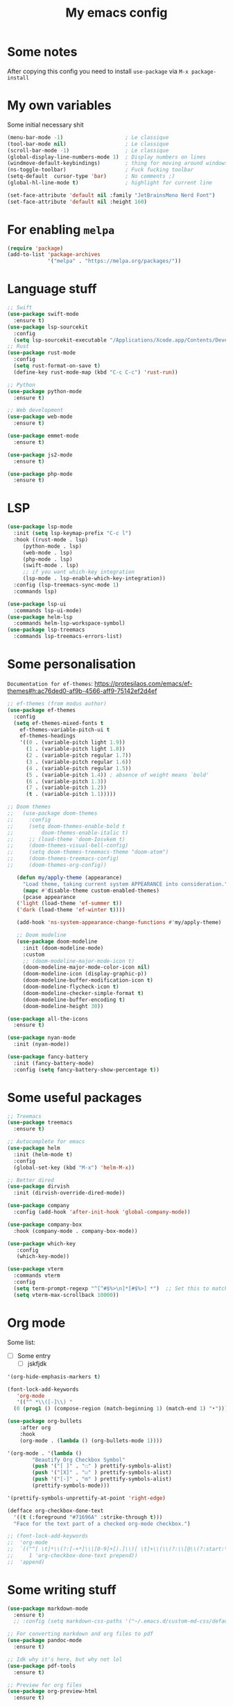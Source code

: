 #+title: My emacs config
#+property: header-args :tangle init.el

* Some notes
After copying this config you need to install ~use-package~ via ~M-x package-install~

* My own variables
Some initial necessary shit
#+begin_src emacs-lisp
  (menu-bar-mode -1)                    ; Le classique
  (tool-bar-mode nil)                   ; Le classique
  (scroll-bar-mode -1)                  ; Le classique
  (global-display-line-numbers-mode 1)  ; Display numbers on lines
  (windmove-default-keybindings)        ; thing for moving around windows
  (ns-toggle-toolbar)                   ; Fuck fucking toolbar 
  (setq-default  cursor-type 'bar)      ; No comments ;)
  (global-hl-line-mode t)               ; highlight for current line

  (set-face-attribute 'default nil :family "JetBrainsMono Nerd Font")
  (set-face-attribute 'default nil :height 160)
#+end_src

* For enabling ~melpa~ 
#+begin_src emacs-lisp
(require 'package)
(add-to-list 'package-archives
             '("melpa" . "https://melpa.org/packages/"))
#+end_src

* Language stuff
#+begin_src emacs-lisp
  ;; Swift
  (use-package swift-mode
    :ensure t)
  (use-package lsp-sourcekit
    :config
    (setq lsp-sourcekit-executable "/Applications/Xcode.app/Contents/Developer/Toolchains/XcodeDefault.xctoolchain/usr/bin/sourcekit-lsp"))
  ;; Rust
  (use-package rust-mode
    :config
    (setq rust-format-on-save t)
    (define-key rust-mode-map (kbd "C-c C-c") 'rust-run))

  ;; Python 
  (use-package python-mode
    :ensure t)

  ;; Web development
  (use-package web-mode
    :ensure t)

  (use-package emmet-mode
    :ensure t)

  (use-package js2-mode
    :ensure t)

  (use-package php-mode
    :ensure t)
#+end_src

* LSP
#+begin_src emacs-lisp
  (use-package lsp-mode
    :init (setq lsp-keymap-prefix "C-c l")
    :hook ((rust-mode . lsp)
	   (python-mode . lsp)
	   (web-mode . lsp)
	   (php-mode . lsp)
	   (swift-mode . lsp)
	   ;; if you want which-key integration
	   (lsp-mode . lsp-enable-which-key-integration))
    :config (lsp-treemacs-sync-mode 1)
    :commands lsp)

  (use-package lsp-ui
    :commands lsp-ui-mode)
  (use-package helm-lsp
    :commands helm-lsp-workspace-symbol)
  (use-package lsp-treemacs
    :commands lsp-treemacs-errors-list)
#+end_src

* Some personalisation
~Documentation for ef-themes~: https://protesilaos.com/emacs/ef-themes#h:ac76ded0-af9b-4566-aff9-75142ef2d4ef
#+begin_src emacs-lisp
  ;; ef-themes (from modus author)
  (use-package ef-themes
    :config
    (setq ef-themes-mixed-fonts t
	  ef-themes-variable-pitch-ui t
	  ef-themes-headings
	  '((0 . (variable-pitch light 1.9))
	    (1 . (variable-pitch light 1.8))
	    (2 . (variable-pitch regular 1.7))
	    (3 . (variable-pitch regular 1.6))
	    (4 . (variable-pitch regular 1.5))
	    (5 . (variable-pitch 1.4)) ; absence of weight means `bold'
	    (6 . (variable-pitch 1.3))
	    (7 . (variable-pitch 1.2))
	    (t . (variable-pitch 1.1)))))

  ;; Doom themes
  ;;   (use-package doom-themes
  ;;     :config
  ;;     (setq doom-themes-enable-bold t
  ;;	     doom-themes-enable-italic t)
  ;;     ;; (load-theme 'doom-Iosvkem t)
  ;;     (doom-themes-visual-bell-config)
  ;;     (setq doom-themes-treemacs-theme "doom-atom") 
  ;;     (doom-themes-treemacs-config)
  ;;     (doom-themes-org-config))

     (defun my/apply-theme (appearance)
       "Load theme, taking current system APPEARANCE into consideration."
       (mapc #'disable-theme custom-enabled-themes)
       (pcase appearance
	 ('light (load-theme 'ef-summer t))
	 ('dark (load-theme 'ef-winter t))))

     (add-hook 'ns-system-appearance-change-functions #'my/apply-theme)

     ;; Doom modeline
     (use-package doom-modeline
       :init (doom-modeline-mode)
       :custom
       ;; (doom-modeline-major-mode-icon t)
       (doom-modeline-major-mode-color-icon nil)
       (doom-modeline-icon (display-graphic-p))
       (doom-modeline-buffer-modification-icon t)
       (doom-modeline-flycheck-icon t)
       (doom-modeline-checker-simple-format t)
       (doom-modeline-buffer-encoding t)
       (doom-modeline-height 30))

  (use-package all-the-icons
    :ensure t)

  (use-package nyan-mode
    :init (nyan-mode))

  (use-package fancy-battery
    :init (fancy-battery-mode)
    :config (setq fancy-battery-show-percentage t))
#+end_src

* Some useful packages
#+begin_src emacs-lisp
  ;; Treemacs
  (use-package treemacs
    :ensure t)

  ;; Autocomplete for emacs
  (use-package helm
    :init (helm-mode t)
    :config
    (global-set-key (kbd "M-x") 'helm-M-x))

  ;; Better dired
  (use-package dirvish
    :init (dirvish-override-dired-mode))

  (use-package company					        
    :config (add-hook 'after-init-hook 'global-company-mode))

  (use-package company-box
    :hook (company-mode . company-box-mode))

  (use-package which-key
     :config
     (which-key-mode))

  (use-package vterm
    :commands vterm
    :config
    (setq term-prompt-regexp "^[^#$%>\n]*[#$%>] *")  ;; Set this to match your custom shell prompt
    (setq vterm-max-scrollback 10000))
#+end_src

* Org mode

Some list:
- [ ] Some entry
 - [ ] jskfjdk   
#+begin_src emacs-lisp
  '(org-hide-emphasis-markers t)

  (font-lock-add-keywords
     'org-mode
     '(("^ *\\([-]\\) "
	(0 (prog1 () (compose-region (match-beginning 1) (match-end 1) "•"))))))

  (use-package org-bullets
      :after org
      :hook
      (org-mode . (lambda () (org-bullets-mode 1))))

  '(org-mode . '(lambda ()
		  "Beautify Org Checkbox Symbol"
		  (push '("[ ]" . "☐" ) prettify-symbols-alist)
		  (push '("[X]" . "☑" ) prettify-symbols-alist)
		  (push '("[-]" . "⊡" ) prettify-symbols-alist)
		  (prettify-symbols-mode)))

  '(prettify-symbols-unprettify-at-point 'right-edge)

  (defface org-checkbox-done-text
    '((t (:foreground "#71696A" :strike-through t)))
    "Face for the text part of a checked org-mode checkbox.")

  ;; (font-lock-add-keywords
  ;;  'org-mode
  ;;  `(("^[ \t]*\\(?:[-+*]\\|[0-9]+[).]\\)[ \t]+\\(\\(?:\\[@\\(?:start:\\)?[0-9]+\\][ \t]*\\)?\\[\\(?:X\\|\\([0-9]+\\)/\\2\\)\\][^\n]*\n\\)"
  ;;     1 'org-checkbox-done-text prepend))
  ;;  'append)
#+end_src

* Some writing stuff
#+begin_src emacs-lisp
  (use-package markdown-mode
    :ensure t)
    ;; :config (setq markdown-css-paths '("~/.emacs.d/custom-md-css/default.css")))

  ;; For converting markdown and org files to pdf
  (use-package pandoc-mode
    :ensure t)

  ;; Idk why it's here, but why not lol
  (use-package pdf-tools
    :ensure t)

  ;; Preview for org files
  (use-package org-preview-html
    :ensure t)

  ;; Preview for markdown
  (use-package grip-mode
    :config (setq grip-preview-use-webkit t))
#+end_src
